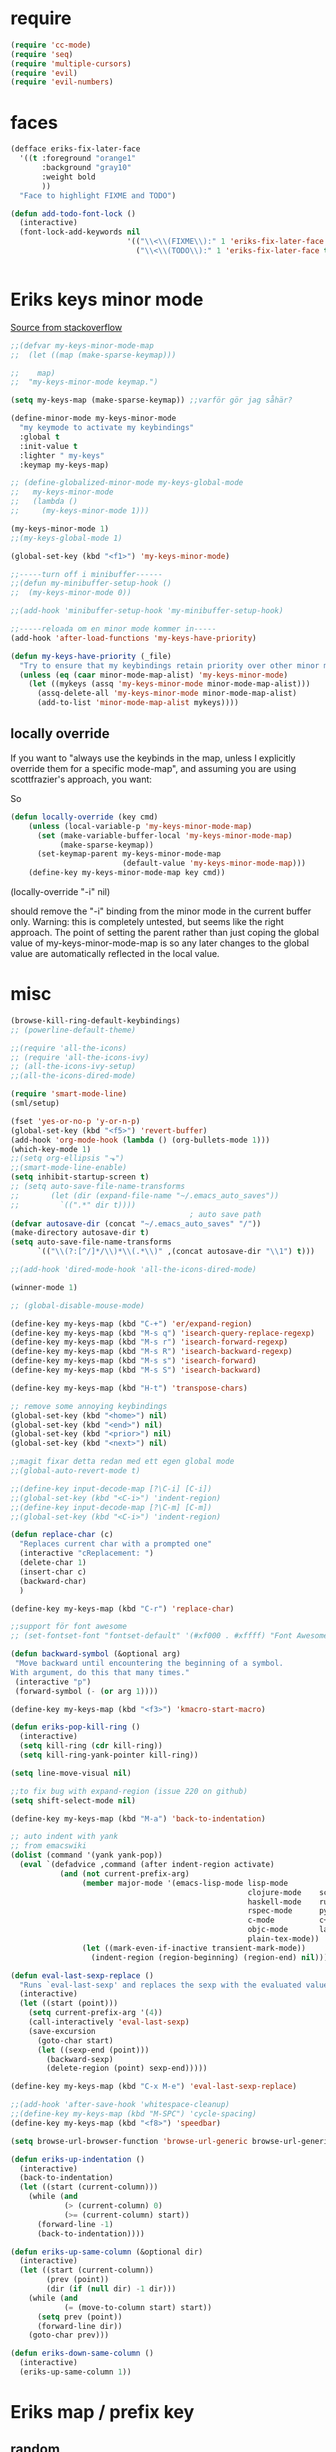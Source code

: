 #+STARTUP: overview
#+STARTUP: indent
* require
#+begin_src emacs-lisp :tangle yes
  (require 'cc-mode)
  (require 'seq)
  (require 'multiple-cursors)
  (require 'evil)
  (require 'evil-numbers)

#+end_src
* faces
#+begin_src emacs-lisp :tangle yes
  (defface eriks-fix-later-face
    '((t :foreground "orange1"
         :background "gray10"
         :weight bold
         ))
    "Face to highlight FIXME and TODO")

  (defun add-todo-font-lock ()
    (interactive)
    (font-lock-add-keywords nil
                            '(("\\<\\(FIXME\\):" 1 'eriks-fix-later-face t)
                              ("\\<\\(TODO\\):" 1 'eriks-fix-later-face t))))


#+end_src
* Eriks keys minor mode
[[https://stackoverflow.com/questions/683425/globally-override-key-binding-in-emacs/5340797][Source from stackoverflow]]
#+begin_src emacs-lisp :tangle yes
  ;;(defvar my-keys-minor-mode-map
  ;;  (let ((map (make-sparse-keymap)))

  ;;    map)
  ;;  "my-keys-minor-mode keymap.")

  (setq my-keys-map (make-sparse-keymap)) ;;varför gör jag såhär?

  (define-minor-mode my-keys-minor-mode
    "my keymode to activate my keybindings"
    :global t
    :init-value t
    :lighter " my-keys"
    :keymap my-keys-map)

  ;; (define-globalized-minor-mode my-keys-global-mode
  ;;   my-keys-minor-mode
  ;;   (lambda ()
  ;;     (my-keys-minor-mode 1)))

  (my-keys-minor-mode 1)
  ;;(my-keys-global-mode 1)

  (global-set-key (kbd "<f1>") 'my-keys-minor-mode)

  ;;-----turn off i minibuffer------
  ;;(defun my-minibuffer-setup-hook ()
  ;;  (my-keys-minor-mode 0))

  ;;(add-hook 'minibuffer-setup-hook 'my-minibuffer-setup-hook)

  ;;-----reloada om en minor mode kommer in-----
  (add-hook 'after-load-functions 'my-keys-have-priority)

  (defun my-keys-have-priority (_file)
    "Try to ensure that my keybindings retain priority over other minor modes. Called via the `after-load-functions' special hook."
    (unless (eq (caar minor-mode-map-alist) 'my-keys-minor-mode)
      (let ((mykeys (assq 'my-keys-minor-mode minor-mode-map-alist)))
        (assq-delete-all 'my-keys-minor-mode minor-mode-map-alist)
        (add-to-list 'minor-mode-map-alist mykeys))))
#+end_src
** locally override
If you want to "always use the keybinds in the map, unless I explicitly
override them for a specific mode-map", and assuming you are using
scottfrazier's approach, you want:

So
#+begin_src emacs-lisp :tangle yes
(defun locally-override (key cmd)
    (unless (local-variable-p 'my-keys-minor-mode-map)
      (set (make-variable-buffer-local 'my-keys-minor-mode-map)
           (make-sparse-keymap))
      (set-keymap-parent my-keys-minor-mode-map
                         (default-value 'my-keys-minor-mode-map)))
    (define-key my-keys-minor-mode-map key cmd))
#+end_src
(locally-override "\C-i" nil)

should remove the "\C-i" binding from the minor mode in the current buffer only.
Warning: this is completely untested, but seems like the right approach.
The point of setting the parent rather than just coping the global value of
my-keys-minor-mode-map is so any later changes to the global value are automatically
reflected in the local value.
* misc
#+begin_src emacs-lisp :tangle yes
  (browse-kill-ring-default-keybindings)
  ;; (powerline-default-theme)

  ;;(require 'all-the-icons)
  ;; (require 'all-the-icons-ivy)
  ;; (all-the-icons-ivy-setup)
  ;;(all-the-icons-dired-mode)

  (require 'smart-mode-line)
  (sml/setup)

  (fset 'yes-or-no-p 'y-or-n-p)
  (global-set-key (kbd "<f5>") 'revert-buffer)
  (add-hook 'org-mode-hook (lambda () (org-bullets-mode 1)))
  (which-key-mode 1)
  ;;(setq org-ellipsis "⬎")
  ;;(smart-mode-line-enable)
  (setq inhibit-startup-screen t)
  ;; (setq auto-save-file-name-transforms
  ;;       (let (dir (expand-file-name "~/.emacs_auto_saves"))
  ;;         `((".*" dir t))))
                                          ; auto save path
  (defvar autosave-dir (concat "~/.emacs_auto_saves" "/"))
  (make-directory autosave-dir t)
  (setq auto-save-file-name-transforms
        `(("\\(?:[^/]*/\\)*\\(.*\\)" ,(concat autosave-dir "\\1") t)))

  ;;(add-hook 'dired-mode-hook 'all-the-icons-dired-mode)

  (winner-mode 1)

  ;; (global-disable-mouse-mode)

  (define-key my-keys-map (kbd "C-+") 'er/expand-region)
  (define-key my-keys-map (kbd "M-s q") 'isearch-query-replace-regexp)
  (define-key my-keys-map (kbd "M-s r") 'isearch-forward-regexp)
  (define-key my-keys-map (kbd "M-s R") 'isearch-backward-regexp)
  (define-key my-keys-map (kbd "M-s s") 'isearch-forward)
  (define-key my-keys-map (kbd "M-s S") 'isearch-backward)

  (define-key my-keys-map (kbd "H-t") 'transpose-chars)

  ;; remove some annoying keybindings
  (global-set-key (kbd "<home>") nil)
  (global-set-key (kbd "<end>") nil)
  (global-set-key (kbd "<prior>") nil)
  (global-set-key (kbd "<next>") nil)

  ;;magit fixar detta redan med ett egen global mode
  ;;(global-auto-revert-mode t)

  ;;(define-key input-decode-map [?\C-i] [C-i])
  ;;(global-set-key (kbd "<C-i>") 'indent-region)
  ;;(define-key input-decode-map [?\C-m] [C-m])
  ;;(global-set-key (kbd "<C-i>") 'indent-region)

  (defun replace-char (c)
    "Replaces current char with a prompted one"
    (interactive "cReplacement: ")
    (delete-char 1)
    (insert-char c)
    (backward-char)
    )

  (define-key my-keys-map (kbd "C-r") 'replace-char)

  ;;support för font awesome
  ;; (set-fontset-font "fontset-default" '(#xf000 . #xffff) "Font Awesome")

  (defun backward-symbol (&optional arg)
   "Move backward until encountering the beginning of a symbol.
  With argument, do this that many times."
   (interactive "p")
   (forward-symbol (- (or arg 1))))

  (define-key my-keys-map (kbd "<f3>") 'kmacro-start-macro)

  (defun eriks-pop-kill-ring ()
    (interactive)
    (setq kill-ring (cdr kill-ring))
    (setq kill-ring-yank-pointer kill-ring))

  (setq line-move-visual nil)

  ;;to fix bug with expand-region (issue 220 on github)
  (setq shift-select-mode nil)

  (define-key my-keys-map (kbd "M-a") 'back-to-indentation)

  ;; auto indent with yank
  ;; from emacswiki
  (dolist (command '(yank yank-pop))
    (eval `(defadvice ,command (after indent-region activate)
             (and (not current-prefix-arg)
                  (member major-mode '(emacs-lisp-mode lisp-mode
                                                       clojure-mode    scheme-mode
                                                       haskell-mode    ruby-mode
                                                       rspec-mode      python-mode
                                                       c-mode          c++-mode
                                                       objc-mode       latex-mode
                                                       plain-tex-mode))
                  (let ((mark-even-if-inactive transient-mark-mode))
                    (indent-region (region-beginning) (region-end) nil))))))

  (defun eval-last-sexp-replace ()
    "Runs `eval-last-sexp' and replaces the sexp with the evaluated value"
    (interactive)
    (let ((start (point)))
      (setq current-prefix-arg '(4))
      (call-interactively 'eval-last-sexp)
      (save-excursion
        (goto-char start)
        (let ((sexp-end (point)))
          (backward-sexp)
          (delete-region (point) sexp-end)))))

  (define-key my-keys-map (kbd "C-x M-e") 'eval-last-sexp-replace)

  ;;(add-hook 'after-save-hook 'whitespace-cleanup)
  ;;(define-key my-keys-map (kbd "M-SPC") 'cycle-spacing)
  (define-key my-keys-map (kbd "<f8>") 'speedbar)

  (setq browse-url-browser-function 'browse-url-generic browse-url-generic-program "xdg-open")

  (defun eriks-up-indentation ()
    (interactive)
    (back-to-indentation)
    (let ((start (current-column)))
      (while (and
              (> (current-column) 0)
              (>= (current-column) start))
        (forward-line -1)
        (back-to-indentation))))

  (defun eriks-up-same-column (&optional dir)
    (interactive)
    (let ((start (current-column))
          (prev (point))
          (dir (if (null dir) -1 dir)))
      (while (and
              (= (move-to-column start) start))
        (setq prev (point))
        (forward-line dir))
      (goto-char prev)))

  (defun eriks-down-same-column ()
    (interactive)
    (eriks-up-same-column 1))
#+end_src
* Eriks map / prefix key
** random
#+begin_src emacs-lisp :tangle yes
  (define-prefix-command 'eriks-map)
  ;;(global-set-key (kbd "C-ö") 'eriks-map)
  (define-key my-keys-map (kbd "S-SPC") 'eriks-map)
  ;;(define-key my-keys-map (kbd "<C-m>") 'set-mark-command)

  (define-key eriks-map (kbd "e") 'eclim-project-mode)

  (define-key eriks-map (kbd "f r") 'fill-region)
  (define-key eriks-map (kbd "f p") 'fill-region-as-paragraph)
  (define-key eriks-map (kbd "f f") 'fill-paragraph)

  (define-key eriks-map (kbd "C-f") 'ff-find-other-file)

  (define-key eriks-map (kbd "r") 'linum-relative-toggle)
  (linum-relative-toggle)

  (define-key eriks-map (kbd "l") 'eriks-toggle-visual-line)

  (defun eriks-toggle-visual-line ()
    (interactive)
    (setq line-move-visual (not line-move-visual)))

  ;; (defun eriks-kill-line ()
  ;;   "Kills (cuts) the whole current line"
  ;;   (interactive)
  ;;   (setq col (current-column))
  ;;   (beginning-of-line)
  ;;   (delete-horizontal-space)
  ;;   (set-mark-command nil)
  ;;   (end-of-line)
  ;;   (if (not (eq (point) (mark)))
  ;;       (kill-region (point) (mark)))
  ;;   (deactivate-mark)
  ;;   ;;(kill-line 1)
  ;;   (delete-forward-char 1)
  ;;   (move-to-column col))

  ;; (define-key eriks-map (kbd "d") 'eriks-kill-line)

  (defun eriks-add-semicolon ()
    "Goes to the end of the current line and adds an semicolon."
    (interactive)
    (move-end-of-line nil)
    (insert ";"))

  (defun eriks-add-semicolon-and-newline ()
    "what the name says"
    (interactive)
    (eriks-add-semicolon)
    (newline-without-break-down))


  (define-key eriks-map (kbd ":") 'eriks-add-semicolon)
  (define-key eriks-map (kbd ";") 'eriks-add-semicolon-and-newline)

  (defun eriks-insert-paren (p)
    (interactive "p")
    (end-of-line)
    (insert p)
    (left-char)
    (newline)
    (newline)
    (indent-for-tab-command)
    (forward-line -1)
    (indent-for-tab-command)
    )

  ;; (define-key eriks-map (kbd "{") ;;TODO flytta till c-map
  ;;   (lambda ()
  ;;     (interactive)
  ;;     (eriks-insert-paren "{}")))

  (define-key eriks-map (kbd "y") 'ansi-term)

  ;;(define-key eriks-map (kbd "C-c") 'whitespace-cleanup)

  ;; (defun edit-myinit-org ()
  ;;   (interactive)
  ;;   (find-file (expand-file-name "~/.emacs.d/myinit.org")))

  ;;(define-key eriks-map (kbd "i") 'edit-myinit-org)

  (define-key eriks-map (kbd "g") 'magit-status)
  (define-key eriks-map (kbd "U") 'counsel-unicode-char)
  ;;(define-key eriks-map (kbd "M") 'counsel-mark-ring)

  (defun sign (a)
    "The sign of a typ
  a >= 0 ->  1
  a <  0 -> -1"
    (if (>= a 0)
        1
      -1))

  (defun abs (a)
    "abs av a"
    (if (< a 0)
        (- 0 a)
      a))

  (define-key eriks-map (kbd "n +") 'evil-numbers/inc-at-pt)
  (define-key eriks-map (kbd "n -") 'evil-numbers/dec-at-pt)

  (define-key eriks-map (kbd "a a") 'align)
  (define-key eriks-map (kbd "a r") 'align-regexp)
  (define-key eriks-map (kbd "a c") 'align-current)

  (defun eriks-buffer-text-to-raw ()
    (interactive)
    (let ((inhibit-read-only t))
      (set-text-properties (point-min) (point-max) nil)))

  (define-key eriks-map (kbd "C-r") 'eriks-buffer-text-to-raw)

  (define-key eriks-map (kbd "d") 'delete-duplicate-lines)

  ;; Set transparency of emacs
  (defun transparency (value)
    "Sets the transparency of the frame window. 0=transparent/100=opaque"
    (interactive "nTransparency Value 0 - 100 opaque:")
    (set-frame-parameter (selected-frame) 'alpha value))

  (define-key eriks-map (kbd "C-t") 'transparency)
#+end_src
** lxor & is-whitespace
#+begin_src emacs-lisp :tangle yes
  (defun lxor (a b)
    "logical xor"
    (and
     (not (and a b))
     (or a b)))

  (defun lxnor (a b)
    "logical xnor"
    (not (lxor a b)))

  (defun is-whitespace (char &optional NOTNEWLINE)
    "Checks whether char is a space, newline or tab.
  if NOTNEWLINE, then don't count newlines as whitespace."
    (or
     (= char 32) ;;space
     (and (not NOTNEWLINE) (= char 10)) ;;newline
     (= char 9)  ;; tab
     ;;(bolp)
     ;;(eolp)
     ))
#+end_src
** erik-funktioner
#+begin_src emacs-lisp :tangle yes
  ;; (defun eriks-kill-stuff (dir symbol arg)
  ;;   (if (equal arg '(4))
  ;;       (eriks-hungry-delete-whitespace dir)
  ;;     (let ((p (* dir (prefix-numeric-value arg))))
  ;;       (if symbol
  ;;           (sp-kill-symbol p)
  ;;         (sp-kill-word p)))))

  ;; (defun eriks-kill-backward (ARG)
  ;;   (interactive "P")
  ;;   (eriks-kill-stuff -1 nil ARG))

  ;; (defun eriks-kill-forward (ARG)
  ;;   (interactive "P")
  ;;   (eriks-kill-stuff 1 nil ARG))

  ;; (defun eriks-kill-forward-symbol (ARG)
  ;;   (interactive "P")
  ;;   (eriks-kill-stuff 1 t ARG))

  ;; (defun eriks-kill-backward-symbol (ARG)
  ;;   (interactive "P")
  ;;   (eriks-kill-stuff -1 t ARG))

  (defun eriks-hungry-delete-whitespace (ARG)
    (interactive "p")
    (if (< ARG 0)
        (while (is-whitespace (preceding-char))
          (delete-backward-char 1))
      (while (is-whitespace (following-char))
        (delete-char 1))))

  (defun eriks-hungry-delete-whitespace-backward (ARG)
    (interactive "p")
    (eriks-hungry-delete-whitespace (- 0 ARG)))

  ;; (define-key my-keys-map (kbd "C-<backspace>") 'eriks-delete-backward)
  ;; (define-key my-keys-map (kbd "C-<delete>") 'eriks-delete-forward)

  (defun eriks-duplicate-line ()
    (interactive)
    (let* ((b (progn
                (beginning-of-line)
                (point)))
           (e (progn
                (end-of-line)
                (point)))
           (line (buffer-substring b e)))
      (end-of-line)
      (newline)
      (insert line)))

  ;;TODO make ARG execute the command ARG times
  (defun eriks-find-char (ARG c)
    "Like vim's f-command.

  With no prefix argument or as 1, move cursor forward until the first occurence of c.
  With ARG as -1 (M--), move backward until the first occurence of c.
  If c can't be found, do nothing and print a nice message.

  Ignores case!

  returns t if successful, nil otherwise"
    (interactive "p\ncJump to char: ")
    (let ((dir (sign ARG))
          (start (point))
          (finished nil))
      (while (and
              (not (or
                    (and (> dir 0) (eobp))
                    (and (< dir 0) (bobp))))
              (not finished))
        (forward-char dir)
        (if (= (downcase c) (downcase (following-char)))
            (setq finished t)))
      (if (not finished)
          (progn
            (goto-char start)
            (message "Couldn't find '%c' :(" c)
            nil)
        t)))

  (defun eriks-find-char-backward (ARG c)
    "Exactly the same behaviour as `eriks-find-char' except this goes backwards by negating ARG"
    (interactive "p\ncJump to char backwards: ")
    (eriks-find-char (- 0 ARG) c))

  (defun eriks-find-char-alt ()
    (interactive)
    (if (call-interactively 'eriks-find-char)
        (forward-char)))

  (defun eriks-find-char-alt-backward ()
    (interactive)
    (if (call-interactively 'eriks-find-char-backward)
        (forward-char)))

  (defun eriks-skip-space (ARG &optional SAMELINE)
    "Move point forward or backward until it doesnt encounter whitespace anymore.
  if SAMELINE then don't move the cursor between lines."
    (interactive "p")
    (if (< ARG 0)
        (while (is-whitespace (preceding-char) SAMELINE)
          (left-char))
      (while (is-whitespace (following-char) SAMELINE)
        (right-char))))

  (defun eriks-skip-space-backwards (&optional SAMELINE)
    (interactive)
    (eriks-skip-space -1 SAMELINE))

  (defun eriks-kill-paragraph ()
    "Kills the current paragraph point is in."
    (interactive)
    (eriks-kill-thing-at-point 'paragraph))

  (defun eriks-backward-kill-line ()
    (interactive)
    (kill-line 0))

  (defun eriks-mark-line ()
    (interactive)
    (beginning-of-line)
    (push-mark (point) nil t)
    (end-of-line))

  (defun eriks-insert-char (ARG c)
    (interactive "p\ncInsert: ")
    (dotimes (i ARG)
      (insert c)))
#+end_src
** o and O from VIM
#+begin_src emacs-lisp :tangle yes
  (setq newline-without-break-tab nil)

  (defun newline-without-break-down ()
    "Add new line below and go to it. tab if an argument is given"
    (interactive)
    (end-of-line)
    (newline)
    (if newline-without-break-tab (indent-according-to-mode)))

  (defun newline-without-break-up ()
    "Add new line above and go to it. tab if an argument is given"
    (interactive)
    (beginning-of-line)
    (newline)
    (forward-line -1)
    (if newline-without-break-tab (indent-according-to-mode)))

  ;;(define-key cua-global-keymap [C-return] nil) ;;ta bort C-return from cua
  (define-key my-keys-map (kbd "<C-return>") 'newline-without-break-down)
  (define-key my-keys-map (kbd "<C-S-return>") 'newline-without-break-up)

#+end_src
** move lines from internet

#+begin_src emacs-lisp :tangle yes
  ;; (defun move-line (n)
  ;;   "Move the current line up or down by N lines. Buggar for second last line i buffern"
  ;;   (interactive "p")
  ;;   (setq col (current-column))
  ;;   (beginning-of-line)
  ;;   (setq start (point))
  ;;   (end-of-line)
  ;;   (if (eobp)
  ;;       (newline)
  ;;     (forward-char))
  ;;   (setq end (point))
  ;;   (let ((line-text (delete-and-extract-region start end)))
  ;;     (forward-line n)
  ;;     (if (eobp) (newline))
  ;;     (insert line-text)
  ;;     ;; restore point to original column in moved line
  ;;     (forward-line -1)
  ;;     (move-to-column col)))

  ;; (defun move-line-up (n)
  ;;   "Move the current line up by N lines."
  ;;   (interactive "p")
  ;;   (move-line (if (null n) -1 (- n))))

  ;; (defun move-line-down (n)
  ;;   "Move the current line down by N lines."
  ;;   (interactive "p")
  ;;   (move-line (if (null n) 1 n)))

  (defun move-line-up ()
    (interactive)
    (let ((col (current-column)))
      (transpose-lines 1)
      (previous-line 2)
      (move-to-column col)))

  (defun move-line-down ()
    (interactive)
    (let ((col (current-column)))
      (next-line 1)
      (transpose-lines 1)
      (previous-line 1)
      (move-to-column col)))

  ;; (define-key my-keys-map (kbd "M-<up>") 'move-line-up)
  ;; (define-key my-keys-map (kbd "M-<down>") 'move-line-down)

#+end_src
** vims w
#+begin_src emacs-lisp :tangle yes
  (defun char-is (classs dir)
    "t if current char is in any character class in the list classs.
  If dir < 0, do the same check on previous character instead"
    (let ((found nil))
      (dolist (cla classs)
        (setq found (or
                     found
                     (= (char-syntax
                         (if (>= dir 0)
                             (following-char)
                           (preceding-char)))
                        cla))))
      found))

  (defun eriks-next-class (classs dir)
    "Moves point in 'dir' until it encounters something in the character class the list 'classs'"
    (let ((running t)
          (old_onclass (char-is classs dir))
          (onclass nil))
      (while running
        (setq onclass (char-is classs dir))
        (if (and
             (null old_onclass)
             onclass)
            (setq running nil)
          (progn
            (forward-char dir)
            (setq old_onclass onclass))))))

  (defun eriks-next-word (dir)
    "Moves point to the beginning of next word
  or end of previous word if dir < 0"
    (interactive "p")
    (dotimes (i (abs dir))
      (eriks-next-class '(?w) (sign dir))))

  (defun eriks-prev-word (dir)
    "`eriks-next-word' but dir always negated."
    (interactive "p")
    (eriks-next-word (- 0 dir)))

  (defun eriks-next-symbol (dir)
    "Moves point to the beginning of next symbol
  or end of previous symbol if dir < 0"
    (interactive "p")
    (dotimes (i (abs dir))
      (eriks-next-class '(?_ ?w) (sign dir))))
#+end_src
** slurp
#+begin_src emacs-lisp :tangle yes
  (defun eriks-slurp (b e)
    "Flyttar parantesen i aktiva region till slutet av region och indentar all"
    (interactive "r")
    (let* ((paren (delete-and-extract-region b (+ b 1))))
      (goto-char (- e 1))
      (insert "\n")
      (insert paren)
      (indent-region b (+ e 1))))

  (define-key eriks-map (kbd "s") 'eriks-slurp)

  (defvar last-post-command-position 0
    "Holds the cursor position from the last run of post-command-hooks.")

  (make-variable-buffer-local 'last-post-command-position)

  (defvar eriks-sticky-char nil)

  (defun eriks-sticky-toggle ()
    "Makes char under cursor to be 'sticky'.
  The characters follows the cursor as long as this function is active.

  ---Works most of the time---"
    (interactive)
    (setq eriks-sticky-char (not eriks-sticky-char))
    (setq last-post-command-position (point)))

  (define-key eriks-map (kbd "C-s") 'eriks-sticky-toggle)

  (defun do-stuff-if-moved-post-command ()
    (if eriks-sticky-char
        (progn
          (message "Sticky on...")
          (unless (equal (point) last-post-command-position)
            (let* ((new (point))
                   (delta (- new last-post-command-position)))
              (goto-char last-post-command-position)
              (let ((c (following-char)))
                (delete-char 1)
                (forward-char delta)
                (save-excursion
                  (insert c)))))
          (setq last-post-command-position (point)))
        ;; (progn
        ;;   (let ((new (point)))
        ;;     (unless (equal new last-post-command-position)
        ;;       (let ((m (delete-and-extract-region last-post-command-position (+ 1 last-post-command-position))))
        ;;         (goto-char new)
        ;;         (save-excursion
        ;;           (insert m)))))
        ;;   (setq last-post-command-position (point)))
      ))

  (add-hook 'post-command-hook 'do-stuff-if-moved-post-command)


#+end_src
** c extract header
#+begin_src emacs-lisp :tangle yes
  (setq extract-c-regexp "^\\([[:graph:]]+[[:blank:]]+[^[:space:]]+(.*)\\)\\s-*{?\\s-*$")

  (defun extract-c-copy-next-declaration (&optional append)
    "Copies the next function declaration in a c-file as a standalone declaration.
  If append, then append the copied value to the last one
  Returns t if successfully found one, nil otherwise"
    (interactive)
    (if (re-search-forward extract-c-regexp nil t)
        (let* ((decl (buffer-substring (match-beginning 1) (match-end 1)))
               (semi (concat decl ";\n")))
          (if append
              (kill-append semi nil)
            (kill-new semi))
          t)
      nil))

  (defun extract-c-copy-all-declarations ()
    "Copies all function declarations in a buffer to the kill-ring."
    (interactive)
    (save-excursion
      (beginning-of-buffer)
      (let ((first t))
        (while (extract-c-copy-next-declaration (not first))
          (setq first nil)))))

  (define-key eriks-map (kbd "c a") 'extract-c-copy-all-declarations)
  (define-key eriks-map (kbd "c n") 'extract-c-copy-next-declaration)
#+end_src
** exchange two regions
#+begin_src emacs-lisp :tangle yes
  (setq eriks-regions-saved nil)

  (defun eriks-region-switch-abort ()
    "Abort current transpose"
    (interactive)
    (setq eriks-regions-saved nil)
    (message "aborted..."))

  (defun eriks-region-switch (a b)
    "Switches two regions.
  Activate an region and then:
     1st call: save the region for switching (abort with `eriks-region-switch-abort')
     2nd call: switch!"
    (interactive "r")
    (if (not mark-active)
        (message "Mark not active...")
      (progn
        (deactivate-mark)
        (if (null eriks-regions-saved)
            (setq eriks-regions-saved (simplify-region (cons a b)))
          (let* ((sim (simplify-region (cons a b)))
                 (old eriks-regions-saved)
                 (sorted (sort-regions sim old))
                 (left (car sorted))
                 (right (cdr sorted))
                 (leftl (region-size left))
                 (rightl (region-size right)))
            (if (region-overlap left right)
                (message "De overlappar")
              (progn
                (let* ((a (delete-and-extract-region (car left) (cdr left)))
                       (nright (translate-region right (- 0 leftl)))
                       (b (delete-and-extract-region (car nright) (cdr nright))))
                  (goto-char (car nright))
                  (insert a)
                  (goto-char (car left))
                  (insert b))))
            (setq eriks-regions-saved nil))))))

  (defun region-size (r)
    (- (cdr r) (car r)))

  (defun simplify-region (r)
    (let ((a (car r))
          (b (cdr r))))
    (cons (min a b) (max a b)))

  (defun sort-regions (r a)
    (if (< (car r) (car a))
        (cons r a)
      (cons a r)))

  (defun region-overlap (r a)
    (not (or
          (<= (cdr r) (car a))
          (>= (car r) (cdr a)))))

  (defun translate-region (r x)
    (cons (+ (car r) x) (+ (cdr r) x)))

  (defun sort-region (r)
    "in ascending order. min first."
    (cons
     (min (car r) (cdr r))
     (max (car r) (cdr r))))

  (defun swap-cons (c)
    (cons (cdr c) (car c)))

#+end_src

** copy char
#+begin_src emacs-lisp :tangle yes
  (defun eriks-kill-dwim (f BEG END &optional region)
    "If a region is active, then do f as normal.
  But if it is inactive, then f the current char at point."
    (if (region-active-p)
        (funcall f BEG END)
      (progn
        (push-mark (+ (point) 1) t t)
        (funcall f (point) (mark)))))

  (advice-add 'kill-ring-save :around 'eriks-kill-dwim)
  (advice-add 'kill-region :around 'eriks-kill-dwim)
  (advice-add 'sp-kill-region :around 'eriks-kill-dwim)

  ;; (defun eriks-kill-dwim ()
  ;;   (interactive)
  ;;   (if (region-active-p)
  ;;       (kill-region (region-beginning) (region-end))
  ;;     (kill-new (string (following-char)))))
#+end_src
** tabs
#+begin_src emacs-lisp :tangle yes
  (defun configure-tabs (width tabs)
    (interactive "nTab width: \nnAllow tabs? (0/1/-1): ")
    (setq tab-width      width
          c-basic-offset width)
    (cond
     ((> tabs 0)
      (setq indent-tabs-mode t))
     ((< tabs 0)
      (setq indent-tabs-mode nil))))

  (define-key eriks-map (kbd "T t") 'configure-tabs)
  (define-key eriks-map (kbd "T U") 'untabify)
  (define-key eriks-map (kbd "T u") 'tabify)
  (define-key eriks-map (kbd "T w") 'whitespace-cleanup)
  (define-key eriks-map (kbd "T e") 'delete-trailing-whitespace)
#+end_src
* packages
** windmove and framemove
#+begin_src emacs-lisp :tangle yes
  (require 'framemove)

  (define-key my-keys-map (kbd "S-<right>") 'windmove-right)
  (define-key my-keys-map (kbd "S-<left>") 'windmove-left)
  (define-key my-keys-map (kbd "S-<up>") 'windmove-up)
  (define-key my-keys-map (kbd "S-<down>") 'windmove-down)

  (define-key my-keys-map (kbd "H-l") 'windmove-right)
  (define-key my-keys-map (kbd "H-h") 'windmove-left)
  (define-key my-keys-map (kbd "H-k") 'windmove-up)
  (define-key my-keys-map (kbd "H-j") 'windmove-down)

  (setq framemove-hook-into-windmove t)

#+end_src
** yasnippet
#+begin_src emacs-lisp :tangle yes
  ;;(require 'yasnippet)
  (yas-global-mode 1)
  ;;(require 'dropdown-list)
  ;;(setq yas-prompt-functions
  ;;      '(yas-dropdown-prompt
  ;;        yas-ido-prompt
  ;;        yas-x-prompt
  ;;        yas-completing-prompt
  ;;        yas-no-prompt))

  ;;removes expanding with tab. Uses 'Auto-complete' instead
  ;;(define-key yas-minor-mode-map (kbd "<tab>") nil)
  ;;(define-key yas-minor-mode-map (kbd "TAB") nil)

#+end_src
** company
#+begin_src emacs-lisp :tangle yes
  (global-company-mode t)

  (defun eriks-company-command (ARG)
    (interactive "p")
    (cond
     ((= ARG 2)
      (call-interactively 'company-yasnippet))
     (t
      (call-interactively 'company-complete))))

  (define-key my-keys-map (kbd "C-SPC") 'eriks-company-command)

  (define-key company-active-map (kbd "<escape>") 'company-abort)

#+end_src
** undo-tree
#+begin_src emacs-lisp :tangle yes
  (global-undo-tree-mode 1)
  (global-set-key (kbd "C-z") 'undo)
  ;;(define-key my-keys-map (kbd "C-z") 'undo)
  (global-set-key (kbd "C-S-z") 'undo-tree-redo)
  ;;(define-key my-keys-map (kbd "C-S-z") 'undo-tree-redo)
  (define-key eriks-map (kbd "u") 'undo-tree-visualize)
#+end_src
** ivy and avy
#+begin_src emacs-lisp :tangle yes
  ;;ivy
  (ivy-mode 1)
  (counsel-mode 1)
  (global-set-key (kbd "C-s") 'swiper)
  ;; (global-set-key (kbd "M-x") 'counsel-M-x)
  ;;(global-set-key (kbd "C-x C-f") 'counsel-find-file)
  ;; (define-key my-keys-map [remap find-file] 'counsel-find-file)
  ;;(define-key ivy-minibuffer-map (kbd "<tab>") 'ivy-partial)

  ;;avy
  ;;(define-prefix-command 'eriks-avy-map)
  ;;(define-key my-keys-map (kbd "M-s") 'eriks-avy-map)
  ;;(global-set-key (kbd "M-s") 'avy-goto-char)
  (define-key eriks-map (kbd "SPC") 'avy-goto-char-in-line)
  (define-key eriks-map (kbd "S-SPC") 'avy-goto-char-timer)

  ;;dired
  ;;(add-hook 'dired-mode-hook
  ;;          (lambda ()
  ;;            (define-key dired-mode-map (kbd "M-s s") 'avy-goto-char)))
  (setq ivy-use-selectable-prompt t)

  (setq avy-keys (nconc
                  (number-sequence ?a ?z)
                  ;; '(?å ?ä ?ö)
                  ))
#+end_src
** golden ratio scroll
#+begin_src emacs-lisp :tangle yes
  (global-set-key [remap scroll-down-command] 'golden-ratio-scroll-screen-down)
  (global-set-key [remap scroll-up-command] 'golden-ratio-scroll-screen-up)
#+end_src
** projectile
#+begin_src emacs-lisp :tangle yes
  (projectile-global-mode t)
  (counsel-projectile-mode)
#+end_src
** dumb jump
#+begin_src emacs-lisp :tangle yes
  ;;(dumb-jump-mode)

  ;;(fset 'eriks-dumb-jump-keymap (make-sparse-keymap))
  (define-prefix-command 'eriks-dumb-jump-keymap)
  (define-key eriks-map (kbd "j") 'eriks-dumb-jump-keymap)

  (define-key 'eriks-dumb-jump-keymap (kbd "j") 'dumb-jump-go)
  (define-key 'eriks-dumb-jump-keymap (kbd "b") 'dumb-jump-back)

  (setq dumb-jump-selector 'ivy)

#+end_src
** multiple cursors
#+begin_src emacs-lisp :tangle yes
  ;; (asd-key '-map (kbd "m l") 'mc/edit-lines)
  ;; (asd-key '-map (kbd "m m") 'mc/mark-next-like-this)
  ;; (asd-key '-map (kbd "m n") 'mc/mark-previous-like-this)
  ;; (asd-key '-map (kbd "m b") 'mc/mark-all-like-this)
  (define-key mc/keymap (kbd "<return>") nil)

  (defhydra hydra-multiple-cursors (:color pink)
    "
       ^Up^            ^Down^        ^Other^
  ----------------------------------------------------------
  [_p_]   Next    [_n_]   Next    [_l_] Edit lines      [_R_] Region-anchor
  [_P_]   Skip    [_N_]   Skip    [_a_] Mark all        [_m_] put cursor at mark
  [_M-p_] Unmark  [_M-n_] Unmark  [_r_] Mark by regexp  [_1_] Insert numbers
  ^ ^             ^ ^             [_q_] Quit            [_2_] Insert letters
  ^^C-v: next cursor, M-v: prev cursor, C-': only lines with cursors
  "
    ("l" mc/edit-lines nil :exit t)
    ("a" mc/mark-all-like-this nil :exit t)
    ("n" mc/mark-next-like-this nil)
    ("N" mc/skip-to-next-like-this nil)
    ("M-n" mc/unmark-next-like-this nil)
    ("p" mc/mark-previous-like-this nil)
    ("P" mc/skip-to-previous-like-this nil)
    ("M-p" mc/unmark-previous-like-this nil)
    ("r" mc/mark-all-in-region-regexp nil :exit t)
    ("R" set-rectangular-region-anchor nil :color blue)
    ("m" mc/mark-pop nil)
    ("1" mc/insert-numbers nil)
    ("2" mc/insert-letters nil)
    ("q" nil nil))
  (define-key 'eriks-map (kbd "m") 'hydra-multiple-cursors/body)
  (define-key my-keys-map (kbd "C-c m") 'hydra-multiple-cursors/body)
#+end_src
** smartparens
*** standard config
#+begin_src emacs-lisp :tangle yes
  (require 'smartparens-config)

  ;; (add-hook 'smartparens-strict-mode-hook (lambda ()
  ;;                                           (define-key smartparens-strict-mode-map [remap modalka-kill] 'modalka-sp-kill)
  ;;                                           (define-key smartparens-strict-mode-map [remap modalka-delete] 'modalka-sp-delete)))

  (defun start-smartparens ()
    (smartparens-mode t)
    (show-smartparens-mode t)

    (define-key smartparens-mode-map (kbd "C-M-SPC") 'sp-mark-sexp)

    (define-key smartparens-mode-map (kbd "C-M-n") 'sp-next-sexp)
    (define-key smartparens-mode-map (kbd "C-M-p") 'sp-previous-sexp)

    (define-key smartparens-mode-map (kbd "C-M-u") 'sp-backward-up-sexp)
    (define-key smartparens-mode-map (kbd "C-M-d") 'sp-down-sexp)

    (define-key smartparens-mode-map (kbd "C-M-f") 'sp-forward-sexp)
    (define-key smartparens-mode-map (kbd "C-M-b") 'sp-backward-sexp)

    (define-key smartparens-mode-map (kbd "C-M-k") 'sp-kill-sexp)

    ;;(define-key smartparens-mode-map (kbd "M-f") 'sp-forward-symbol)
    ;;(define-key smartparens-mode-map (kbd "M-b") 'sp-backward-symbol)

    )

  (defun start-hydra-smartparens-if-activated ()
    (interactive)
    (if (bound-and-true-p smartparens-mode)
        (hydra-smartparens/body)
      (message "smartparens not activated!")))

  (define-key eriks-map (kbd "p") 'hydra-smartparens/body) ;;'start-hydra-smartparens-if-activated

  (defhydra hydra-smartparens (:color blue)
    "
   ^forward^      ^backward^     ^Sexp^          ^Hybrid^
  ^^^^^^^^-----------------------------------------------------
   [_m_] : barf   [_i_] : slurp  [_K_] : kill    [_k_] : kill
   [_n_] : slurp  [_o_] : barf   [_s_] : splice  [_w_] : slurp
    ^ ^            ^ ^           [_S_] : split   [_e_] : barf
    ^ ^            ^ ^           [_J_] : join     ^ ^
  "
    ("K" sp-kill-sexp nil)
    ("s" sp-splice-sexp nil)
    ("S" sp-split-sexp nil)
    ("J" sp-join-sexp nil)
    ("m" sp-forward-barf-sexp nil)
    ("n" sp-forward-slurp-sexp nil)
    ("i" sp-backward-slurp-sexp nil)
    ("o" sp-backward-barf-sexp nil)
    ("k" sp-kill-hybrid-sexp nil)
    ("w" sp-slurp-hybrid-sexp nil)
    ("e" sp-dedent-adjust-sexp nil)
    )
  ;;("q" nil "Quit" :color blue)

#+end_src
*** parenthesis
#+begin_src emacs-lisp :tangle yes
  (defun my-create-newline-and-enter-sexp (&rest _ignored)
    "Open a new brace or bracket expression, with relevant newlines and indent. "
    (newline)
    (indent-according-to-mode)
    (forward-line -1)
    (indent-according-to-mode))

  (sp-local-pair '(c-mode java-mode) "{" nil :post-handlers '((my-create-newline-and-enter-sexp "RET")))
  ;;(sp-local-pair 'java-mode "{" nil :post-handlers '((my-create-newline-and-enter-sexp "RET")))

#+end_src
** dashboard
#+begin_src emacs-lisp :tangle yes
  (require 'dashboard)
  (dashboard-setup-startup-hook)

  (setq dashboard-items '((recents  . 5)
                          (bookmarks . 5)
                          (projects . 5)))
#+end_src
** outshine
#+begin_src emacs-lisp :tangle yes
  ;; (defvar outline-minor-mode-prefix "\M-#")
  (require 'outshine)
  (add-hook 'outline-minor-mode-hook (lambda ()
                                       (outshine-hook-function)
                                       (define-key outline-minor-mode-map [remap self-insert-command] nil) ;;remove annyoing remap to outshine-self-insert-command
                                       ))

  ;; removed top-level sexpressions as outlines in lisp modes
  (dolist (l-mode '(emacs-lisp-mode-hook lisp-mode-hook))
    (add-hook l-mode (lambda ()
                       (setq outline-regexp ";;;\\(;* [^ 	
  ]\\|###autoload\\)"))))

  ;; enable in some programming modes
  (dolist (p-mode '(emacs-lisp-mode-hook
                    lisp-mode-hook
                    c-mode-hook
                    java-mode-hook))
    (add-hook p-mode 'outline-minor-mode))

  ;; Narrowing now works within the headline rather than requiring to be on it
  (advice-add 'outshine-narrow-to-subtree :before
              (lambda (&rest args) (unless (outline-on-heading-p t)
                                     (outline-previous-visible-heading 1))))

  (evil-define-key '(normal visual motion) outline-minor-mode-map
    (kbd "SPC ou") 'outline-up-heading
    (kbd "SPC oj") 'outline-forward-same-level
    (kbd "SPC ok") 'outline-backward-same-level
    (kbd "SPC ol") 'outline-next-visible-heading
    (kbd "SPC oh") 'outline-previous-visible-heading
    (kbd "SPC on") 'outshine-narrow-to-subtree
    (kbd "SPC ow") 'widen
    (kbd "SPC oJ") 'outline-move-subtree-down
    (kbd "SPC oK") 'outline-move-subtree-up
    (kbd "SPC oH") 'outline-promote
    (kbd "SPC oL") 'outline-demote
    (kbd "SPC oi") 'outshine-insert-heading
    (kbd "SPC oc") 'outshine-cycle-buffer
    (kbd "SPC of") 'outline-hide-entry
    (kbd "SPC os") 'outline-show-entry
    )
#+end_src
** ibuffer
#+begin_src emacs-lisp :tangle yes
  (setq ibuffer-saved-filter-groups
        (quote (("default"
                 ("dired" (mode . dired-mode))
                 ;;("perl" (mode . cperl-mode))
                 ;;("erc" (mode . erc-mode))
                 ;; ("planner" (or
                 ;;             (name . "^\\*Calendar\\*$")
                 ;;             (name . "^diary$")
                 ;;             (mode . muse-mode)))
                 ("emacs" (or
                           (name . "^\\*scratch\\*$")
                           (name . "^\\*Messages\\*$")
                           (name . "^\\*dashboard\\*$")
                           (mode . help-mode)
                           (name . "^\\*Customize.*")))
                 ("magit" (name . "^\\*magit:.*"))
                 ;; ("gnus" (or
                 ;;          (mode . message-mode)
                 ;;          (mode . bbdb-mode)
                 ;;          (mode . mail-mode)
                 ;;          (mode . gnus-group-mode)
                 ;;          (mode . gnus-summary-mode)
                 ;;          (mode . gnus-article-mode)
                 ;;          (name . "^\\.bbdb$")
                 ;;          (name . "^\\.newsrc-dribble")))
                 ))))

  (add-hook 'ibuffer-mode-hook
            (lambda ()
              (ibuffer-switch-to-saved-filter-groups "default")))

  (define-key my-keys-map (kbd "C-x C-b") 'ibuffer)
#+end_src
** ggtags
#+begin_src emacs-lisp :tangle yes
  (add-hook 'ggtags-mode-hook
            (lambda ()
              (setq ggtags-mode-line-project-name nil)))
#+end_src
** auctex
#+begin_src emacs-lisp :tangle yes

  (eval-after-load
      "latex"
    (progn
      (add-hook 'LaTeX-mode-hook
                (lambda ()
                  (modify-syntax-entry ?$ "\"" LaTeX-mode-syntax-table) ;;make $ act like string so smartparens can navigate with it.
                  (define-key LaTeX-mode-map [remap beginning-of-defun] 'LaTeX-find-matching-begin)
                  (define-key LaTeX-mode-map [remap end-of-defun] 'LaTeX-find-matching-end)
                  ;; (define-key LaTeX-mode-map (kbd "$") nil)
                  (run-hooks 'prog-mode-hook)
                  ;; (embrace-surround-latex-hook)
                  ))))


#+end_src
** evil
#+begin_src emacs-lisp :tangle yes
  (setq evil-emacs-state-modes
        (append
         evil-emacs-state-modes
         evil-motion-state-modes
         '(moccur-grep-mode)))
  (setq evil-motion-state-modes nil)

  (setq evil-emacs-state-cursor 'bar)

  (evil-indent-plus-default-bindings) ;;ii iI ai aI iJ aJ

  (define-key evil-emacs-state-map [escape] 'evil-normal-state)
  (evil-set-initial-state 'dired-mode 'emacs)

  ;;;;;;;;;;;;;;;;;;;;;;;;;;;;;;;;;; evil remap ;;;;;;;;;;;;;;;;;;;;;;;;;;;;;;;;;
  (defun evil-remap (trigger action &optional map)
    "remaps a key sequence to execute another key sequence in evil-mode.

  'trigger' is the key sequence to \"remap\" to the key sequence 'action'.
  The map to bind 'trigger' in is by default `evil-normal-state-map' (evil normal mode).

  (evil-remap \"C-@\" \"@@\") will in normal mode, make C-@ virtually press @@ and run the latest keyboard macro (default behaviour). "
    (let ((mmap (if (null map) evil-normal-state-map map)))
      (define-key mmap (kbd trigger)
        `(lambda ()
           (interactive)
           (execute-kbd-macro ,action)))))

  ;;;;;;;;;;;;;;;;;;;;;;;;;;;;;;;;; normal mode ;;;;;;;;;;;;;;;;;;;;;;;;;;;;;;;;;
  ;;(define-key evil-normal-state-map (kbd "RET") 'newline-without-break-down)
  ;;(define-key evil-normal-state-map (kbd "<S-return>") 'newline-without-break-up)

  (define-key evil-normal-state-map (kbd "M-k") 'drag-stuff-up)
  (define-key evil-normal-state-map (kbd "M-j") 'drag-stuff-down)
  (define-key evil-normal-state-map (kbd "M-h") 'drag-stuff-left)
  (define-key evil-normal-state-map (kbd "M-l") 'drag-stuff-right)
  (define-key evil-visual-state-map (kbd "M-k") 'drag-stuff-up)
  (define-key evil-visual-state-map (kbd "M-j") 'drag-stuff-down)
  (define-key evil-visual-state-map (kbd "M-h") 'drag-stuff-left)
  (define-key evil-visual-state-map (kbd "M-l") 'drag-stuff-right)
  ;; (define-key evil-normal-state-map (kbd "C-k") 'move-text-up)
  ;; (define-key evil-normal-state-map (kbd "C-j") 'move-text-down)
  ;; (define-key evil-visual-state-map (kbd "C-j") (concat ":m '>+1" (kbd "RET") "gv=gv"))
  ;; (define-key evil-visual-state-map (kbd "C-k") (concat ":m '<-2" (kbd "RET") "gv=gv"))

  (evil-remap "C-@" "@@")

  ;;opposite to J (join-lines)
  (define-key evil-normal-state-map (kbd "S")
    (lambda (&optional arg) "Keyboard macro." (interactive "p") (kmacro-exec-ring-item (quote ([100 105 32 134217848 111 112 101 110 45 108 105 110 101 return] 0 "%d")) arg)))

  (define-key evil-normal-state-map (kbd "g o")
    (lambda (&optional arg) "Keyboard macro." (interactive "p") (kmacro-exec-ring-item (quote ("Sl==[ " 0 "%d")) arg)))


  (define-key evil-normal-state-map (kbd "ga") 'evil-lion-left)
  (define-key evil-normal-state-map (kbd "gA") 'evil-lion-right)

  (define-key evil-normal-state-map (kbd "U")   'undo-tree-redo)
  (define-key evil-normal-state-map (kbd "C-d") 'golden-ratio-scroll-screen-up)
  (define-key evil-normal-state-map (kbd "C-u") 'golden-ratio-scroll-screen-down)

  (define-key evil-normal-state-map (kbd "C-w") 'hydra-windows/body)

  (define-key evil-normal-state-map (kbd "M--") 'evil-numbers/dec-at-pt)
  (define-key evil-normal-state-map (kbd "M-+") 'evil-numbers/inc-at-pt)

  (define-key evil-normal-state-map (kbd "gtc") 'transpose-chars)
  (define-key evil-normal-state-map (kbd "gtl") 'transpose-lines)
  (define-key evil-normal-state-map (kbd "gtw") 'transpose-words)
  (define-key evil-normal-state-map (kbd "gts") 'subword-transpose)
  (define-key evil-normal-state-map (kbd "gt C-l") 'subword-transpose)
  (define-key evil-normal-state-map (kbd "gtr") 'eriks-region-switch)
  (define-key evil-normal-state-map (kbd "gtR") 'eriks-region-switch-abort)

  (define-key evil-normal-state-map (kbd "M-u") 'universal-argument)
  (define-key evil-insert-state-map (kbd "M-u") 'universal-argument)
  (define-key evil-visual-state-map (kbd "M-u") 'universal-argument)

  ;;;;;;;;;;;;;;;;;;;;;;;;;;;;;;;; nerd commenter ;;;;;;;;;;;;;;;;;;;;;;;;;;;;;;;
  (require 'evil-nerd-commenter)

  (define-key evil-normal-state-map (kbd "gc") 'evilnc-comment-operator)
  (define-key evil-normal-state-map (kbd "gC") 'evilnc-copy-and-comment-operator)

  (define-key evil-inner-text-objects-map (kbd "c") 'evilnc-inner-comment)
  (define-key evil-outer-text-objects-map (kbd "c") 'evilnc-outer-commenter)

  ;;;;;;;;;;;;;;;;;;;;;;;;;;;;;;;; extra operator ;;;;;;;;;;;;;;;;;;;;;;;;;;;;;;;
  (require 'evil-extra-operator)

  (define-key evil-normal-state-map (kbd "gr") 'evil-operator-eval)

  (defun search-online (website search)
    (interactive "sWebsite: \nsQuery: ")
    (browse-url
     (concat website (url-hexify-string search))))

  (defun search-online-google (search)
    (interactive "sSearch: ")
    (search-online "http://google.com/search?q=" search))

  (define-key evil-normal-state-map (kbd "SPC s G") 'search-online-google)

  (defun search-online-javadoc (search)
    (interactive "sSearch: ")
    (search-online "http://javadocs.org/" search))

  (define-key evil-normal-state-map (kbd "SPC s J") 'search-online-javadoc)

  (evil-define-operator eriks-evil-javadoc-search-operator (beg end type)
    "Evil operator for javadoc search."
    :move-point nil
    (interactive "<R>")
    (browse-url
     (concat "http://javadocs.org/"
             (url-hexify-string
              (.eeo/make-url-args beg end type)))))

  (define-key evil-normal-state-map (kbd "SPC s g") 'evil-operator-google-search)
  (define-key evil-normal-state-map (kbd "SPC s j") 'eriks-evil-javadoc-search-operator)
  (define-key evil-visual-state-map (kbd "SPC s g") 'evil-operator-google-search)
  (define-key evil-visual-state-map (kbd "SPC s j") 'eriks-evil-javadoc-search-operator)

  (evil-define-operator eriks-evil-swiper-operator (beg end type)
    (interactive "<R>")
    (when (evil-visual-state-p)
      (evil-exit-visual-state))
    (swiper (buffer-substring beg end)))

  (evil-define-operator eriks-evil-capitalize-operator (beg end type)
    (interactive "<R>")
    (when (evil-visual-state-p)
      (evil-exit-visual-state))
    (capitalize-region beg end))

  (define-key evil-normal-state-map (kbd "g C-u") 'eriks-evil-capitalize-operator)
  (define-key evil-visual-state-map (kbd "g C-u") 'eriks-evil-capitalize-operator)
  (define-key evil-visual-state-map (kbd "M-c") 'eriks-evil-capitalize-operator)
  (define-key evil-normal-state-map (kbd "M-c") 'eriks-evil-capitalize-operator)

  ;; (define-key evil-normal-state-map (kbd "g o") 'eriks-evil-capitalize-operator)
  ;; (define-key evil-visual-state-map (kbd "g o") 'eriks-evil-capitalize-operator)

  (define-key evil-normal-state-map (kbd "SPC s s") 'eriks-evil-swiper-operator)
  (define-key evil-visual-state-map (kbd "SPC s s") 'eriks-evil-swiper-operator)

  (define-key evil-normal-state-map (kbd "SPC s S") 'swiper)

  (define-key evil-normal-state-map (kbd "gp") 'evil-operator-clone)
  (define-key evil-visual-state-map (kbd "gp") 'evil-operator-clone)

  (require 'evil-little-word)
  (define-key evil-motion-state-map (kbd "C-l C-w") 'evil-forward-little-word-begin)
  (define-key evil-motion-state-map (kbd "C-l C-b") 'evil-backward-little-word-begin)
  (define-key evil-motion-state-map (kbd "C-l C-S-w") 'evil-forward-little-word-end)
  (define-key evil-motion-state-map (kbd "C-l C-e") 'evil-forward-little-word-end)
  (define-key evil-motion-state-map (kbd "C-l C-S-b") 'evil-backward-little-word-end)
  (define-key evil-motion-state-map (kbd "C-l w") 'evil-forward-little-word-begin)
  (define-key evil-motion-state-map (kbd "C-l b") 'evil-backward-little-word-begin)
  (define-key evil-motion-state-map (kbd "C-l W") 'evil-forward-little-word-end)
  (define-key evil-motion-state-map (kbd "C-l e") 'evil-forward-little-word-end)
  (define-key evil-motion-state-map (kbd "C-l B") 'evil-backward-little-word-end)
  (define-key evil-outer-text-objects-map (kbd "C-l") 'evil-a-little-word)
  (define-key evil-inner-text-objects-map (kbd "C-l") 'evil-inner-little-word)

  (define-key evil-normal-state-map (kbd "SPC s M") 'dmoccur)
  (define-key evil-normal-state-map (kbd "SPC s N") 'moccur)
  (define-key evil-normal-state-map (kbd "SPC s O") 'occur-by-moccur)

  (define-key evil-normal-state-map (kbd "SPC s a p") 'projectile-ag)
  (define-key evil-normal-state-map (kbd "SPC s a c") 'counsel-ag)
  (define-key evil-normal-state-map (kbd "SPC s a a") 'ag)
  (define-key evil-normal-state-map (kbd "SPC s a r") 'ag-regexp)
  (define-key evil-normal-state-map (kbd "SPC s a R") 'ag-project-regexp)
  (define-key evil-normal-state-map (kbd "SPC s a P") 'ag-project)

  (setq evil-operator-moccur-grep-find-key (kbd "SPC s m"))
  (require 'evil-operator-moccur)
  (global-evil-operator-moccur-mode 1)

  ;;;;;;;;;;;;;;;;;;;;;;;;;;;;;;;; evil surround ;;;;;;;;;;;;;;;;;;;;;;;;;;;;;;;;
  (require 'evil-surround)
  (global-evil-surround-mode 1)

  (evil-define-key 'visual evil-surround-mode-map "s" 'evil-surround-region)
  (evil-define-key 'visual evil-surround-mode-map "S" 'evil-Surround-region)
  (evil-define-key 'normal evil-surround-mode-map "gs" 'evil-surround-edit)
  (evil-define-key 'normal evil-surround-mode-map "gS" 'evil-Surround-edit)

  ;;make global inner and outer text objects with specified start delimeter and end delimeter.
  (defmacro define-and-bind-text-object-global (key start-regex end-regex)
    (let ((inner-name (make-symbol "inner-name"))
          (outer-name (make-symbol "outer-name")))
      `(progn
         (evil-define-text-object ,inner-name (count &optional beg end type)
           (evil-select-paren ,start-regex ,end-regex beg end type count nil))
         (evil-define-text-object ,outer-name (count &optional beg end type)
           (evil-select-paren ,start-regex ,end-regex beg end type count t))
         (define-key evil-inner-text-objects-map (kbd ,key) (quote ,inner-name))
         (define-key evil-outer-text-objects-map (kbd ,key) (quote ,outer-name)))))

  ;;make local inner and outer text objects with specified start
  ;;delimeter and end delimeter. binds key buffer locally by binding it
  ;;to `evil-operator-state-local-map'. This will work for any
  ;;case except for evil-surround delete and change (or any other
  ;;function/package that uses evil-(inner/outer)-state-map internally).
  ;;For that to work the local map has to get its global counterpart as
  ;;parent (do this in mode hook), and a change in evil-surround.el (or
  ;;corresponding function/package) has to be made to use the local
  ;;version instead.
  (defmacro define-and-bind-text-object-local (key start-regex end-regex)
    (let ((inner-name (make-symbol "inner-name"))
          (outer-name (make-symbol "outer-name")))
     `(progn
         (evil-define-text-object ,inner-name (count &optional beg end type)
           (evil-select-paren ,start-regex ,end-regex beg end type count nil))
         (evil-define-text-object ,outer-name (count &optional beg end type)
           (evil-select-paren ,start-regex ,end-regex beg end type count t))
         (define-key evil-visual-state-local-map   (kbd (format "i %s" ,key)) (quote ,inner-name)) ;;TODO: extract these
         (define-key evil-operator-state-local-map (kbd (format "i %s" ,key)) (quote ,inner-name))
         (define-key evil-visual-state-local-map   (kbd (format "a %s" ,key)) (quote ,outer-name))
         (define-key evil-operator-state-local-map (kbd (format "a %s" ,key)) (quote ,outer-name)))))

  (defun erik-evil-surround-advice ()
    (set-keymap-parent evil-operator-state-local-map evil-operator-state-map) ;makes evil-surround find non-buffer-local text objects (required to change in evil-surround.el)
    )
  (advice-add 'evil-initialize-local-keymaps :after 'erik-evil-surround-advice)

  ; generic ;;;;;;;;;;;;;;;;;;;;;;;;;;;;;
  (evil-define-text-object erik-evil-generic-outer-text-object (count &optional beg end type)
    (let ((text (read-from-minibuffer "" "")))
      (if erik-evil-generic-outer
          (setq erik-evil-generic-latest text))
      (evil-select-paren text text beg end type count t)))

  (evil-define-text-object erik-evil-generic-inner-text-object (count &optional beg end type)
    (let ((text (if (and erik-evil-generic-inner
                         erik-evil-generic-latest)
                    erik-evil-generic-latest
                  (read-from-minibuffer "" ""))))
      ;; (setq erik-evil-generic-inner nil)
      (evil-select-paren text text beg end type count nil)))

  (define-key evil-inner-text-objects-map (kbd "g") 'erik-evil-generic-inner-text-object)
  (define-key evil-outer-text-objects-map (kbd "g") 'erik-evil-generic-outer-text-object)

  (defun erik-evil-surround-generic ()
    (let ((text (read-from-minibuffer "" "")))
      (cons text text)))

  (setq-default evil-surround-pairs-alist (cons '(?g . erik-evil-surround-generic) evil-surround-pairs-alist))

  ;;stop evil-surround from asking for the same text twice
  (setq erik-evil-generic-inner nil)
  (setq erik-evil-generic-outer nil)
  (setq erik-evil-generic-latest nil)

  (defun erik-evil-generic-before-outer (char)
    (setq erik-evil-generic-outer t))

  (defun erik-evil-generic-after-outer (char)
    (setq erik-evil-generic-outer nil))

  (advice-add 'evil-surround-outer-overlay :before 'erik-evil-generic-before-outer)
  (advice-add 'evil-surround-outer-overlay :after 'erik-evil-generic-after-outer)

  (defun erik-evil-generic-before-inner (char)
    (setq erik-evil-generic-inner t))

  (defun erik-evil-generic-after-inner (char)
    (setq erik-evil-generic-inner nil))

  (advice-add 'evil-surround-inner-overlay :before 'erik-evil-generic-before-inner)
  (advice-add 'evil-surround-inner-overlay :after 'erik-evil-generic-after-inner)

  ;; between ;;;;;;;;;;;;;;;;;;;;;;;;;;;;;
  ;; (evil-define-text-object erik-evil-between-outer-text-object (count &optional beg end type)
  ;;   (let ((text (evil-read-key)))
  ;;     (if erik-evil-generic-outer
  ;;         (setq erik-evil-generic-latest text))
  ;;     (evil-select-paren text text beg end type count t)))

  ;; (evil-define-text-object erik-evil-between-inner-text-object (count &optional beg end type)
  ;;   (let ((text (if (and erik-evil-generic-inner
  ;;                        erik-evil-generic-latest)
  ;;                   erik-evil-generic-latest
  ;;                 (evil-read-key))))
  ;;     (evil-select-paren text text beg end type count nil)))

  ;; (define-key evil-inner-text-objects-map (kbd "b") 'erik-evil-between-inner-text-object) ;;vib" -- gives weird behaviour when inner is only one character long
  ;; (define-key evil-outer-text-objects-map (kbd "b") 'erik-evil-between-outer-text-object)

  (setq evil-textobj-between-a-key "b")
  (setq evil-textobj-between-i-key "b")
  (require 'evil-textobj-between)

  (defun erik-evil-surround-between-cmd ()
    (let ((text (string (read-char))))
      (cons text text)))

  (setq-default evil-surround-pairs-alist (cons '(?b . erik-evil-surround-between-cmd) evil-surround-pairs-alist))

  ;; global ;;;;;;;;;;;;;;;;;;;;;;;;;;;;;;
  (define-and-bind-text-object-global "f" "\\_<[a-bA-b0-9._-]+?(" ")")

  ;; latex ;;;;;;;;;;;;;;;;;;;;;;;;;;;;;;;
  (defun erik-evil-surround-latex-cmd ()
    (let ((text (read-from-minibuffer "" "")))
      (cons (concat "\\" text "{") "}")))

  (sp-local-pair '(tex-mode plain-tex-mode latex-mode LaTeX-mode) "$" "$")

  (defun erik-evil-surround-latex-hook ()
    (setq evil-surround-pairs-alist (cons '(?f . erik-evil-surround-latex-cmd) evil-surround-pairs-alist))
    (define-and-bind-text-object-local "f" "\\\\[a-bA-b0-9._-]+?{" "}")
    (define-and-bind-text-object-local "$" "\\$" "\\$"))

  (dolist (hk '(tex-mode-hook plain-tex-mode-hook latex-mode-hook LaTeX-mode-hook))
    (add-hook hk 'erik-evil-surround-latex-hook))

  ;;;;;;;;;;;;;;;;;;;;;;;;;;;;;;;;; visual mode ;;;;;;;;;;;;;;;;;;;;;;;;;;;;;;;;;
  (define-key evil-visual-state-map (kbd "gx") 'exchange-point-and-mark)

  ;; (evil-remap "g C-n" "\\rN1%d" evil-visual-state-map)

  (defun eriks-evil-visual-block-insert (start padding format)
    (save-excursion
      (evil-emacs-state nil)
      (rectangle-number-lines
       (region-beginning)
       (region-end)
       start
       (format format
               (cond
                ((= padding 0)
                 "")
                (t
                 (number-to-string (- 0 padding))))))
      (evil-normal-state)))

  (defun eriks-evil-visual-block-insert-numbers-zero (padding)
    (interactive "p")
    (eriks-evil-visual-block-insert 1 padding "%%0%sd"))

  (defun eriks-evil-visual-block-insert-numbers (padding)
    (interactive "p")
    (eriks-evil-visual-block-insert 1 padding "%%%sd"))

  (defun eriks-evil-visual-block-insert-letters (padding)
    (interactive "p")
    (eriks-evil-visual-block-insert 97 padding "%%%sc"))

  (defun eriks-evil-visual-block-insert-alt ()
    (interactive)
    (setq current-prefix-arg '(4))
    (call-interactively 'rectangle-number-lines))

  (define-key evil-visual-state-map (kbd "SPC i n") 'eriks-evil-visual-block-insert-numbers)
  (define-key evil-visual-state-map (kbd "SPC i N") 'eriks-evil-visual-block-insert-numbers-zero)
  (define-key evil-visual-state-map (kbd "SPC i l") 'eriks-evil-visual-block-insert-letters)
  (define-key evil-visual-state-map (kbd "SPC i i") 'eriks-evil-visual-block-insert-alt)

  ;;;;;;;;;;;;;;;;;;;;;;;;;;;;;;;;;; space key ;;;;;;;;;;;;;;;;;;;;;;;;;;;;;;;;;;
  ;; (define-prefix-command 'evil-spc)
  ;; (define-key evil-normal-state-map (kbd "SPC") 'evil-spc)
  ;;(define-key evil-visual-state-map (kbd "SPC") 'evil-spc)

  (define-key evil-normal-state-map (kbd "SPC M-+") 'hydra-evil-numbers/body)

  ;;(define-key evil-spc (kbd ";") 'comment-dwim)

  (define-key evil-normal-state-map (kbd "SPC u") 'undo-tree-visualize)
  (define-key evil-normal-state-map (kbd "SPC .") 'repeat)

  (define-key evil-normal-state-map (kbd "SPC p]") 'sp-forward-slurp-sexp)
  (define-key evil-normal-state-map (kbd "SPC p[") 'sp-backward-slurp-sexp)
  (define-key evil-normal-state-map (kbd "SPC p}") 'sp-forward-barf-sexp)
  (define-key evil-normal-state-map (kbd "SPC p{") 'sp-backward-barf-sexp)
  (define-key evil-normal-state-map (kbd "SPC ps") 'sp-split-sexp)
  (define-key evil-normal-state-map (kbd "SPC pj") 'sp-join-sexp)
  (define-key evil-normal-state-map (kbd "SPC pt") 'sp-transpose-sexp)

  (define-key evil-normal-state-map (kbd "H-]") 'sp-forward-slurp-sexp)
  (define-key evil-normal-state-map (kbd "H-[") 'sp-backward-slurp-sexp)
  (define-key evil-normal-state-map (kbd "H-}") 'sp-forward-barf-sexp)
  (define-key evil-normal-state-map (kbd "H-{") 'sp-backward-barf-sexp)

  ;; (define-key evil-spc (kbd "c") 'eriks-duplicate-line)

  (define-key evil-normal-state-map (kbd "SPC y") 'browse-kill-ring)
  (define-key evil-normal-state-map (kbd "SPC Y") 'counsel-yank-pop)

  ;;;;;;;;;;;;;;;;;;;;;;;;;;;;;;;; insert motion ;;;;;;;;;;;;;;;;;;;;;;;;;;;;;;;;
  (define-key evil-insert-state-map (kbd "C-^") 'sp-up-sexp)
  (define-key evil-insert-state-map (kbd "C-e") 'end-of-line)

  ;;;;;;;;;;;;;;;;;;;;;;;;;;;;;;;;; space motion ;;;;;;;;;;;;;;;;;;;;;;;;;;;;;;;;
  (require 'evil-easymotion)
  (evilem-default-keybindings "SPC")

  (define-key evil-motion-state-map (kbd ",") 'avy-goto-char-in-line)
  (define-key evil-motion-state-map (kbd "SPC SPC") 'avy-goto-char-in-line)
  (evil-declare-not-repeat 'avy-goto-char-in-line)

  (define-key evil-motion-state-map (kbd ";") 'avy-goto-char)

  (define-key evil-motion-state-map (kbd "SPC /") 'avy-goto-char-timer)
  (evil-declare-not-repeat 'avy-goto-char-timer)

  (define-key evil-motion-state-map (kbd "C-;") 'evil-repeat-find-char)
  (define-key evil-motion-state-map (kbd "C-,") 'evil-repeat-find-char-reverse)
  (define-key evil-motion-state-map (kbd "H-.") 'evil-repeat-find-char)
  (define-key evil-motion-state-map (kbd "H-,") 'evil-repeat-find-char-reverse)

  (evilem-define (kbd "SPC ][") 'sp-next-sexp)
  (evilem-define (kbd "SPC ]]") 'sp-forward-sexp)
  (evilem-define (kbd "SPC [[") 'sp-backward-sexp)
  (evilem-define (kbd "SPC []") 'sp-previous-sexp)

  (evilem-define (kbd "SPC {") 'sp-backward-up-sexp)
  (evilem-define (kbd "SPC }") 'sp-up-sexp)
  (evilem-define (kbd "SPC M-[") 'sp-backward-down-sexp)
  (evilem-define (kbd "SPC M-]") 'sp-down-sexp)
  (evilem-define (kbd "SPC (") 'sp-beginning-of-sexp)
  (evilem-define (kbd "SPC )") 'sp-end-of-sexp)

  (evilem-define (kbd "SPC ]s") 'forward-sentence)
  (evilem-define (kbd "SPC [s") 'backward-sentence)
  (evilem-define (kbd "SPC ]p") 'forward-paragraph)
  (evilem-define (kbd "SPC [p") 'backward-paragraph)

  (evilem-define (kbd "SPC [i") 'eriks-up-indentation)

  ;;;;;;;;;;;;;;;;;;;;;;;;;;;;;;;;;; motion map ;;;;;;;;;;;;;;;;;;;;;;;;;;;;;;;;;
  (define-key evil-motion-state-map (kbd "[m") 'evil-backward-section-begin)
  (define-key evil-motion-state-map (kbd "[M") 'evil-backward-section-end)
  (define-key evil-motion-state-map (kbd "]m") 'evil-forward-section-begin)
  (define-key evil-motion-state-map (kbd "]M") 'evil-forward-section-end)

  (evil-remap "[<" "F<" evil-motion-state-map)
  (evil-remap "[>" "F>" evil-motion-state-map)
  (evil-remap "]<" "f<" evil-motion-state-map)
  (evil-remap "]>" "f>" evil-motion-state-map)

  (define-key evil-motion-state-map (kbd "]s") 'forward-sentence)
  (define-key evil-motion-state-map (kbd "[s") 'backward-sentence)
  (define-key evil-motion-state-map (kbd "]p") 'forward-paragraph)
  (define-key evil-motion-state-map (kbd "[p") 'backward-paragraph)

  (define-key evil-motion-state-map (kbd "][") 'sp-next-sexp)
  (define-key evil-motion-state-map (kbd "]]") 'sp-forward-sexp)
  (define-key evil-motion-state-map (kbd "[[") 'sp-backward-sexp)
  (define-key evil-motion-state-map (kbd "[]") 'sp-previous-sexp)

  (define-key evil-motion-state-map (kbd "[d") 'beginning-of-defun)
  (define-key evil-motion-state-map (kbd "]d") 'end-of-defun)

  (define-key evil-motion-state-map (kbd "[i") 'eriks-up-indentation)

  (define-key evil-motion-state-map (kbd "[c") 'eriks-up-same-column)
  (define-key evil-motion-state-map (kbd "]c") 'eriks-down-same-column)

  (define-key evil-motion-state-map (kbd "[ SPC") 'eriks-skip-space-backwards)
  (define-key evil-motion-state-map (kbd "] SPC") 'eriks-skip-space)

  (define-key evil-motion-state-map (kbd "{") 'sp-backward-up-sexp)
  (define-key evil-motion-state-map (kbd "}") 'sp-up-sexp)
  (define-key evil-motion-state-map (kbd "M-[") 'sp-backward-down-sexp)
  (define-key evil-motion-state-map (kbd "M-]") 'sp-down-sexp)
  (define-key evil-motion-state-map (kbd "(") 'sp-beginning-of-sexp)
  (define-key evil-motion-state-map (kbd ")") 'sp-end-of-sexp)

  ;;;;;;;;;;;;;;;;;;;;;;;;;;;;;;; multiple cursors ;;;;;;;;;;;;;;;;;;;;;;;;;;;;;;
  (defvar evil-mc-key-map
    (let ((map (make-sparse-keymap))
          (keys '(("gmm"   . evil-mc-make-all-cursors)
                  ("gmu"   . evil-mc-undo-all-cursors)
                  ("gms"   . evil-mc-pause-cursors)
                  ("gmr"   . evil-mc-resume-cursors)
                  ("gmf"   . evil-mc-make-and-goto-first-cursor)
                  ("gml"   . evil-mc-make-and-goto-last-cursor)
                  ("gmh"   . evil-mc-make-cursor-here)
                  ("gmj"   . evil-mc-make-cursor-move-next-line)
                  ("gmk"   . evil-mc-make-cursor-move-prev-line)
                  ("C-S-n" . evil-mc-make-cursor-move-next-line)
                  ("C-S-p" . evil-mc-make-cursor-move-prev-line)
                  ("gmN"   . evil-mc-skip-and-goto-next-cursor)
                  ("gmP"   . evil-mc-skip-and-goto-prev-cursor)
                  ("gmn"   . evil-mc-skip-and-goto-next-match)
                  ("gmp"   . evil-mc-skip-and-goto-prev-match)
                  ("M-n"   . evil-mc-make-and-goto-next-cursor)
                  ("M-p"   . evil-mc-make-and-goto-prev-cursor)
                  ("C-n"   . evil-mc-make-and-goto-next-match)
                  ("C-p"   . evil-mc-make-and-goto-prev-match)
                  ("gm+"   . evil-mc-inc-num-at-each-cursor)
                  ("gm-"   . evil-mc-dec-num-at-each-cursor)
                  ;; ("C-S-t" . evil-mc-skip-and-goto-next-match)
                  )))
      (dolist (key-data keys)
        (evil-define-key 'normal map (kbd (car key-data)) (cdr key-data))
        (evil-define-key 'visual map (kbd (car key-data)) (cdr key-data)))
      map))

  (setq evil-mc-one-cursor-show-mode-line-text nil)
  (setq evil-mc-mode-line-text-cursor-color nil)
  (setq evil-mc-mode-line-text-inverse-colors nil)
  (setq evil-mc-mode-line-text-cursor-color nil)
  (require 'evil-mc)
  (require 'evil-mc-extras)

  (add-to-list 'evil-mc-known-commands '(evil-surround-edit (:default . evil-mc-execute-default-evil-surround-region)))

  (dolist (cmd '(eval-last-sexp-replace
                 sp-end-of-sexp
                 sp-beginning-of-sexp
                 sp-up-sexp
                 sp-backward-up-sexp
                 sp-down-sexp
                 sp-backward-down-sexp))
    (add-to-list 'evil-mc-known-commands `(,cmd (:default . ,cmd))))

  ;; Temporary fix for bug with change command with multiple cursors
  ;; https://github.com/gabesoft/evil-mc/issues/63
  (add-hook 'evil-mc-before-cursors-created (lambda () (setq-default evil-move-cursor-back t)))
  (add-hook 'evil-mc-after-cursors-deleted (lambda () (setq-default evil-move-cursor-back nil)))

  (global-evil-mc-mode 1)

  ;;;;;;;;;;;;;;;;;;;;;;;;;;;;;;;;;;;; ggtags ;;;;;;;;;;;;;;;;;;;;;;;;;;;;;;;;;;;

  (evil-define-key 'normal ggtags-mode-map (kbd "C-]") 'ggtags-find-tag-dwim)
  (evil-define-key 'normal ggtags-mode-map (kbd "C-o") 'ggtags-prev-mark)
  (evil-define-key 'normal ggtags-mode-map (kbd "C-i") 'ggtags-next-mark)

  ;;;;;;;;;;;;;;;;;;;;;;;;;;;;;;;;;;;; other ;;;;;;;;;;;;;;;;;;;;;;;;;;;;;;;;;;;;

  (evil-define-text-object eriks-evil-inside-line-text-object (count &optional beg end type)
    (save-excursion
      (evil-first-non-blank)
      (let ((first (point)))
        (evil-end-of-line)
        (evil-range first (point)))))

  (evil-define-text-object eriks-evil-outside-line-text-object (count &optional beg end type)
    (save-excursion
      (move-beginning-of-line nil)
      (let ((first (point)))
        (evil-end-of-line)
        (evil-range first (point)))))

  (define-key evil-inner-text-objects-map (kbd "l") 'eriks-evil-inside-line-text-object)
  (define-key evil-outer-text-objects-map (kbd "l") 'eriks-evil-outside-line-text-object)

  (evil-define-text-object eriks-evil-inside-whitespace-text-object (count &optional beg end type)
    (save-excursion
      (eriks-skip-space -1 t)
      (let ((first (point)))
        (eriks-skip-space 1 t)
        (evil-range first (point)))))

  (evil-define-text-object eriks-evil-outside-whitespace-text-object (count &optional beg end type)
    (save-excursion
      (eriks-skip-space -1 nil)
      (let ((first (point)))
        (eriks-skip-space 1 nil)
        (evil-range first (point)))))

  (define-key evil-inner-text-objects-map (kbd "SPC") 'eriks-evil-inside-whitespace-text-object)
  (define-key evil-outer-text-objects-map (kbd "SPC") 'eriks-evil-outside-whitespace-text-object)

  (evil-define-text-object eriks-evil-inside-defun-text-object (count &optional beg end type)
    (save-excursion
      (beginning-of-defun)
      (let ((first (point)))
        (end-of-defun)
        (evil-range first (point)))))

  (define-key evil-inner-text-objects-map (kbd "d") 'eriks-evil-inside-defun-text-object)


  (evil-define-text-object erik-evil-inner-form-text-object (count &optional beg end type)
    (save-excursion
      (sp-beginning-of-sexp)
      (let ((first (point)))
        (sp-end-of-sexp)
        (evil-range first (point)))))

  (evil-define-text-object erik-evil-outer-form-text-object (count &optional beg end type)
    (save-excursion
      (let ((start (point)))
        (sp-backward-up-sexp)
        (let ((first (point)))
          (goto-char start)
          (sp-up-sexp)
          (evil-range first (point))))))

  (defun erik-evil-top-form-up (cursor)
    (interactive "d")
    (ignore-errors
      (sp-backward-up-sexp))
    (unless (= cursor (point))
        (erik-evil-top-form-up (point))))

  (defun erik-evil-top-form-end (cursor)
    (interactive "d")
    (erik-evil-top-form-up cursor)
    (sp-forward-sexp))

  (define-key evil-motion-state-map (kbd "g{") 'erik-evil-top-form-up)
  (define-key evil-motion-state-map (kbd "g}") 'erik-evil-top-form-end)

  (evil-define-text-object erik-evil-outer-top-form-text-object (count &optional beg end type)
    (save-excursion
      (erik-evil-top-form-up (point))
      (let ((first (point)))
        (sp-forward-sexp)
        (evil-range first (point)))))

  (evil-define-text-object erik-evil-inner-top-form-text-object (count &optional beg end type)
    (save-excursion
      (erik-evil-top-form-up (point))
      (let ((first (point)))
        (sp-forward-sexp)
        (let ((end (point)))
          (goto-char first)
          (sp-down-sexp)
          (let ((actual-first (point)))
            (goto-char end)
            (sp-backward-down-sexp)
            (evil-range actual-first (point)))))))

  (define-key evil-outer-text-objects-map (kbd "e") 'erik-evil-outer-form-text-object)
  (define-key evil-inner-text-objects-map (kbd "e") 'erik-evil-inner-form-text-object)
  (define-key evil-outer-text-objects-map (kbd "E") 'erik-evil-outer-top-form-text-object)
  (define-key evil-inner-text-objects-map (kbd "E") 'erik-evil-inner-top-form-text-object)

  ;; (require 'evil-cleverparens-text-objects)

  ;; (define-key evil-inner-text-objects-map (kbd "e") 'evil-cp-inner-form)
  ;; (define-key evil-outer-text-objects-map (kbd "e") 'evil-cp-a-form)
  ;; (define-key evil-inner-text-objects-map (kbd "E") 'evil-cp-inner-defun)
  ;; (define-key evil-outer-text-objects-map (kbd "E") 'evil-cp-a-defun)

  ;; fastnar i infinite loop ibland
  ;; (defun eriks-down-indentation ()
  ;;   (interactive)
  ;;   (back-to-indentation)
  ;;   (let ((start (current-column)))
  ;;     (while (= (current-column) start)
  ;;       (forward-line 1)
  ;;       (back-to-indentation))))

  (evil-mode 1)


#+end_src
* prog-mode-hook
** prog-mode
#+begin_src emacs-lisp :tangle yes
  (add-hook 'prog-mode-hook
            (lambda ()
              (evil-set-initial-state major-mode 'normal)
              (make-local-variable 'newline-without-break-tab)
              (setq newline-without-break-tab t)
              ;;(autopair-mode 1)
              ;;(paredit-mode t)
              (start-smartparens)
              (setq show-trailing-whitespace t)
              (rainbow-delimiters-mode t)
              ;;(toggle-modalka 1)
              (add-todo-font-lock)))
#+end_src
** C-like modes
*** common
#+begin_src emacs-lisp :tangle yes
  (add-hook 'c-mode-common-hook
              (lambda ()
                (run-hooks 'abbrev-mode-hook) ;;för att den inte verkar göra det själv
                (setq-local comment-start "//")
                (setq-local comment-end "")

                ;;hs-minor-mode (hideShow)

                ;;(add-to-list 'ac-sources 'ac-source-c-headers)
                ;;(add-to-list 'ac-sources 'ac-source-c-header-symbols t)
                ;; (define-key c-mode-base-map (kbd "<C-S-return>")
                ;;   (lambda ()
                ;;     (interactive)
                ;;     (newline-without-break-up t)))

                ;; (define-key c-mode-base-map (kbd "<C-return>")
                ;;   (lambda ()
                ;;     (interactive)
                ;;     (newline-without-break-down t)))

                ;;(electric-pair-mode 1)
                ;;(make-local-variable 'newline-without-break-tab)
                ;;(setq newline-without-break-tab t)
                ;;(autopair-mode)
                ;;(setq show-trailing-whitespace t)
                ))

#+end_src
*** c
#+begin_src emacs-lisp :tangle yes
  (add-hook 'c-mode-hook
            (lambda ()
              (flycheck-mode 1)
              (ggtags-mode 1)
              ))
#+end_src
*** java
#+begin_src emacs-lisp :tangle yes
  (require 'eclim)
  (setq eclimd-autostart nil)

  (require 'company-emacs-eclim)
  (company-emacs-eclim-setup)

  (custom-set-variables
   '(eclim-eclipse-dirs '("~/bin/eclipse-neon"))
   '(eclim-executable "~/bin/eclipse-neon/eclim"))

  (setq help-at-pt-display-when-idle t)
  (setq help-at-pt-timer-delay 0.1)
  (help-at-pt-set-timer)

  (add-hook 'eclim-mode-hook
            (lambda ()
              (define-key eclim-mode-map (kbd "C-c C-e C-b") 'eclim-project-build)
              (define-key eclim-mode-map (kbd "C-c C-e d") nil)
              (define-key eclim-mode-map (kbd "C-c C-e d d") 'eclim-java-show-documentation-for-current-element)
              (define-key eclim-mode-map (kbd "C-c C-e d f") 'eclim-java-browse-documentation-at-point)
              (define-key eclim-mode-map (kbd "C-c C-e d s") 'eclim-java-doc-comment)
              ))

  (add-hook 'java-mode-hook
            (lambda ()
              (evil-define-key 'normal eclim-mode-map (kbd "C-]") 'eclim-java-find-declaration)))

  ;; (defun eclim-java-start ()
  ;;   (interactive)
  ;;   (eclim-mode t)
  ;;   ;; (require 'ac-emacs-eclim)
  ;;   ;;(ac-emacs-eclim-config)
  ;;   ;; (ac-emacs-eclim-java-setup)
  ;;   )

  ;; (defun start-eclim-if-inside-eclipse-workspace ()
  ;;   (if (null (search "workspace" (buffer-file-name)))
  ;;       ()
  ;;     (eclim-java-start)))


#+end_src
** lisp hook
#+begin_src emacs-lisp :tangle yes
  (defun lisp-modes-hook ()
    (eldoc-mode 1))

  (dolist (l-mode '(emacs-lisp-mode-hook
                    lisp-mode-hook))
    (add-hook l-mode 'lisp-modes-hook))

#+end_src
** perl hook
#+begin_src emacs-lisp :tangle yes
  (add-hook 'perl-mode-hook
            (lambda ()
              ;; (define-key perl-mode-map (kbd "<C-S-return>")
              ;;   (lambda ()
              ;;     (interactive)
              ;;     (newline-without-break-up t)))

              ;; (define-key perl-mode-map (kbd "<C-return>")
              ;;   (lambda ()
              ;;     (interactive)
              ;;     (newline-without-break-down t)))

              ;; (electric-pair-mode 1)
              ))
#+end_src
* Hydra
** various hydras
#+begin_src emacs-lisp :tangle yes
  ;; font zoom
  (defhydra hydra-zoom ()
    "zoom"
    ("g" text-scale-increase "in")
    ("l" text-scale-decrease "out")
    ("q" nil "quit" :color blue))
  (define-key eriks-map (kbd "z") 'hydra-zoom/body)

  (defhydra hydra-windows (:hint nil :color blue)
    "
   ^Resize^         ^Transpose^        ^Move^            ^^^^   ^Split^
  -----------------------------------------------------------------------------------
    ^Horizontal^        ^_w_^             ^_k_^                 [_3_] : horizontal
   [_o_] : shrink     _a_   _d_         _h_   _l_               [_2_] : vertical
   [_p_] : enlarge      ^_s_^             ^_j_^                 [_0_] : close
    ^ ^                                               ^^^^^^^^  [_1_] : close other
    ^Vertical^         ^^          [_b_] : switch buffer  ^^^^  [_+_] : balance
   [_u_] : shrink      ^^          [_K_] : kill           ^^^^  [_4_] : kill and close
   [_i_] : enlarge     ^^          [_f_] : find file        ^ ^
   ^ ^                 ^^          [_x_] : run command
   Winner :: [_z_], [_Z_]
   _q_uit
  "
    ("h" windmove-left nil)
    ("l" windmove-right nil)
    ("k" windmove-up nil)
    ("j" windmove-down nil)
    ("o" shrink-window-horizontally nil :color red)
    ("p" enlarge-window-horizontally nil :color red)
    ("u" shrink-window nil :color red)
    ("i" enlarge-window nil :color red)
    ("w" buf-move-up nil)
    ("s" buf-move-down nil)
    ("a" buf-move-left nil)
    ("d" buf-move-right nil)
    ;; ("d" nil nil)
    ;; ("a" nil nil)
    ;; ("w" nil nil)
    ;; ("s" nil nil)
    ;; ("d" tabbar-forward-tab nil)
    ;; ("a" tabbar-backward-tab nil)
    ;; ("w" tabbar-forward-group nil)
    ;; ("s" tabbar-backward-group nil)
    ("b" ivy-switch-buffer nil)
    ("K" kill-this-buffer nil)
    ("3" split-window-horizontally nil)
    ("2" split-window-vertically nil)
    ("0" delete-window nil)
    ("1" delete-other-windows nil)
    ("+" balance-windows nil)
    ("4" kill-buffer-and-window nil)
    ("x" execute-extended-command nil)
    ("f" find-file nil)
    ("z" winner-undo nil)
    ("Z" winner-redo nil)
    ("q" nil nil :color blue))

  (define-key 'eriks-map (kbd "w") 'hydra-windows/body)
  ;; (define-key my-keys-map (kbd "C-w") 'hydra-windows/body)
#+end_src
** transpose
#+begin_src emacs-lisp :tangle yes
  ;; (defun eriks-transpose-char-forward ()
  ;;   (interactive)
  ;;   (forward-char)
  ;;   (transpose-chars 1)
  ;;   (forward-char -1))

  ;; (defun eriks-transpose-char-backward ()
  ;;   (interactive)
  ;;   (transpose-chars 1)
  ;;   (forward-char -2))

  ;; (defun eriks-transpose-word-forward ()
  ;;   (interactive)
  ;;   (transpose-words 1))

  ;; (defun eriks-transpose-word-backward ()
  ;;   (interactive)
  ;;   (transpose-words -1)
  ;;   (backward-word))

  ;; (defun eriks-transpose-paragraph-forward ()
  ;;   (interactive)
  ;;   (transpose-paragraphs 1))

  ;; (defun eriks-transpose-paragraph-backward ()
  ;;   (interactive)
  ;;   (transpose-paragraphs -1)
  ;;   (backward-paragraph))

  ;; (defun eriks-exchange-paragraphs ()
  ;;   (interactive)
  ;;   (transpose-paragraphs 0))

  ;; (defhydra hydra-transpose ()
  ;;   "Transpose: "
  ;;   ("k" move-line-up "line up")
  ;;   ("j" move-line-down "line down")
  ;;   ("h" eriks-transpose-char-backward "char backward")
  ;;   ("l" eriks-transpose-char-forward "char forward")
  ;;   ("f" eriks-transpose-word-forward "word forward")
  ;;   ("b" eriks-transpose-word-backward "word backward")
  ;;   ("n" eriks-transpose-paragraph-forward "paragraph forward")
  ;;   ("p" eriks-transpose-paragraph-backward "paragraph backward")
  ;;   ("e" eriks-exchange-paragraphs "paragraph exhange")
  ;;   ("r" eriks-region-switch "region switch" :color blue)
  ;;   ("R" eriks-region-switch-abort "region abort" :color blue)
  ;;   ("q" nil "quit" :color blue))


#+end_src
** org-table to hydra
*** macro definition
#+begin_src emacs-lisp :tangle yes
  (fset 'org-table-to-hydra-docstring
     (lambda (&optional arg) "Keyboard macro." (interactive "p") (kmacro-exec-ring-item (quote ([134217788 134217843 115 92 40 32 43 92 41 92 40 46 42 63 92 41 92 40 32 42 124 92 41 13 134217788 67108896 5 134217843 114 92 49 94 92 50 94 92 51 13 33 134217788 134217843 115 124 92 40 32 92 123 50 44 92 125 92 41 13 134217788 134217843 114 124 94 94 92 49 13 33 134217788 134217843 115 92 40 95 46 42 63 95 92 41 13 134217843 114 91 92 49 93 13 33 134217788 3 3 134217843 115 124 13 134217843 114 13 33 134217788 14 deletechar deletechar 94 94 134217843 115 45 92 43 45 13 134217843 114 94 94 13 33 134217788] 0 "%d")) arg)))

#+end_src

*** example
| head1      | head2      | head3            | head4      |
|------------+------------+------------------+------------|
| _h_ : grej | _g_ : sasd | _<right>_ : hej! | _a_ : asd! |
|            |            | _F_       : :)   |            |

==> formated as raw string

 ^head1^       ^head2^       ^head3^             ^head4^
^^-----------^^------------^^------------------^^-------------
 [_h_] : grej  [_g_] : sasd  [_<right>_] : hej!  [_a_] : asd!
 ^^            ^^            [_F_]       : :)    ^^

==> end result in hydra

 head1       head2       head3             head4
------------------------------------------------------
 [h] : grej  [g] : sasd  [<right>] : hej!  [a] : asd!
                         [F]       : :)
** rectangles
#+begin_src emacs-lisp :tangle yes
  (require 'picture)

  (defun pic-move (x y)
    "Uses picture-mode movement commands"
    ;;(interactive "P\nP")
    (cond
     ((> x 0) (picture-forward-column x))
     ((< x 0) (picture-backward-column (- x))))
    (cond
     ((> y 0) (picture-move-down y))
     ((< y 0) (picture-move-up (- y)))))

  ;; (defun mark-column ()
  ;;   (exchange-point-and-mark)
  ;;   (let ((col (current-column)))
  ;;     (exchange-point-and-mark)
  ;;     col))

  ;; (defun put-point-top-left-corner ()
  ;;   (line-number-at-pos (point))
  ;;   (let )
  ;;   (if (> (point) (mark))
  ;;       (exchange-point-and-mark)))

  ;; (defun move-rect (x y)
  ;;   (interactive "P\nP")
  ;;   (put-point-top-left-corner)
  ;;   (kill-rectangle)
  ;;   (pic-move x y)
  ;;   (let ((oldp (point)))
  ;;     )


  ;;   )

  ;; (move-rect 0 -1)


  (defhydra hydra-rectangle (:body-pre (rectangle-mark-mode 1)
                                       :color pink
                                       :hint nil
                                       :post (progn (deactivate-mark) (whitespace-cleanup)))
    "
    ^_k_^       _W_ copy      _o_pen       _N_umber-lines            |\\     -,,,--,,_
  _h_   _l_     _y_ank        _s_tring     _e_xchange-point          /,`.-'`'   ..  \-;;,_
    ^_j_^       _w_ kill      _c_lear      _m_ark                   |,4-  ) )_   .;.(  `'-'
  ^^^^          _u_ndo        _q_ quit     ^ ^                     '---''(./..)-'(_\_)
  "
    ("k" (pic-move 0 -1))
    ("j" (pic-move 0 1))
    ("h" (pic-move -1 0))
    ("l" (pic-move 1 0))
    ("w" kill-rectangle)                    ;; C-x r k
    ("y" yank-rectangle)                    ;; C-x r y
    ("W" copy-rectangle-as-kill)            ;; C-x r M-w
    ("o" open-rectangle)                    ;; C-x r o
    ("s" string-rectangle)                  ;; C-x r t
    ("c" clear-rectangle)                   ;; C-x r c
    ("e" exchange-point-and-mark)           ;; C-x C-x
    ("N" rectangle-number-lines)            ;; C-x r N
    ("m" (if (region-active-p)
             (deactivate-mark)
           (rectangle-mark-mode 1)))
    ("u" undo nil)
    ("q" nil nil))
  (define-key my-keys-map (kbd "C-x SPC") 'hydra-rectangle/body)
#+end_src
** tags
#+begin_src emacs-lisp :tangle yes
  ;; (setq path-to-ctags "/usr/bin/ctags")

  ;; (defun create-tags (dir-name)
  ;;   "Create tags file."
  ;;   (interactive "DDirectory: ")
  ;;   (shell-command (format "%s -f TAGS -e -R \"%s\"" path-to-ctags (directory-file-name dir-name))))

  ;; (defhydra hydra-tags (:color blue :hint nil)
  ;;   "
  ;;  ^Setup^                    ^Find^
  ;; ^^^^----------------------------------------------------
  ;;  _c_reate                   _f_ind (-=back, u=continue)
  ;;  _v_isit-tags-table         _s_earch
  ;;  _r_egenerate (projectile)  _p_op
  ;;       ^^                    _l_oop-continue
  ;;  _q_uit                     _P_rojectile find
  ;; "
  ;;   ("c" create-tags nil :color red)
  ;;   ("v" visit-tags-table nil :color red)
  ;;   ("r" projectile-regenerate-tags nil :color red)
  ;;   ("f" find-tag nil)
  ;;   ("s" tags-search nil)
  ;;   ("p" pop-tag-mark nil)
  ;;   ("l" tags-loop-continue nil)
  ;;   ("P" projectile-find-tag nil)
  ;;   ("q" nil nil :color blue))

  ;; (defhydra hydra-gtags (:color blue :hint nil)
  ;;   "
  ;; ^Counsel^
  ;; ------------------------------------------
  ;; _d_ find definition    _n_ go forward
  ;; _r_ find reference     _f_ find dwim
  ;; _s_ find symbol        _u_ update gtags
  ;; _F_ find file          _c_ create gtags
  ;; _b_ go back
  ;; "
  ;;   ("d" counsel-gtags-find-definition nil)
  ;;   ("r" counsel-gtags-find-reference nil)
  ;;   ("s" counsel-gtags-find-reference nil)
  ;;   ("F" counsel-gtags-find-file nil)
  ;;   ("b" counsel-gtags-go-backward nil)
  ;;   ("n" counsel-gtags-go-forward nil)
  ;;   ("f" counsel-gtags-dwim)
  ;;   ("c" counsel-gtags-create-tags nil)
  ;;   ("u" counsel-gtags-update-tags)
  ;;   ("q" nil nil :color blue))

  (defhydra hydra-ggtags (:color blue :hint nil)
    "
               ggtags
  -^find^----------^tag files^----^other^-----------

   [_d_]efinition  [_u_]pdate     [_Q_]uery replace
   [_r_]eference   [_c_]create    [_p_]revious mark
   [_F_]ile        [_D_]elete     [_n_]ext mark
   dwi[_m_]                     ^^[_e_]xplain
   [_s_]ymbol
   [_R_]egexp                   ^^[_q_]uit
   [_S_]how definition
   [_g_]rep
  "
    ("d" ggtags-find-definition nil)
    ("S" ggtags-show-definition nil)
    ("R" ggtags-find-tag-regexp nil)
    ("Q" ggtags-query-replace nil)
    ("s" ggtags-find-other-symbol nil)
    ("r" ggtags-find-reference nil)
    ("F" ggtags-find-file nil)
    ("m" ggtags-find-tag-dwim nil)
    ("c" ggtags-create-tags nil :color red)
    ("u" ggtags-update-tags nil :color red)
    ("D" ggtags-delete-tags nil)
    ("e" ggtags-explain-tags nil)
    ("p" ggtags-prev-mark nil :color red)
    ("n" ggtags-next-mark nil :color red)
    ("g" ggtags-grep nil)
    ("q" nil nil :color blue))

  (define-key eriks-map (kbd "t") 'hydra-ggtags/body)

#+end_src
#+begin_src emacs-lisp :tangle yes
  (defhydra hydra-evil-numbers (:color red :hint nil)
    "
[_+_] increment  [_-_] decrement"
    ("+" evil-numbers/inc-at-pt nil)
    ("-" evil-numbers/dec-at-pt nil))
#+end_src
* hide minor mode lighters in modeline
#+begin_src emacs-lisp :tangle yes
  ;;shorten minor mode

  (add-hook 'autopair-mode-hook
            (lambda ()
              (diminish 'autopair-mode)))

  (diminish 'counsel-mode)
  (diminish 'which-key-mode)
  (diminish 'ivy-mode)
  (diminish 'undo-tree-mode)
  ;; (diminish 'auto-complete-mode)
  (diminish 'company-mode)
  (diminish 'yas-minor-mode)
  ;; (diminish 'disable-mouse-global-mode)
  (add-hook 'auto-revert-mode-hook
            (lambda ()
              (diminish 'auto-revert-mode)))

  ;;(diminish 'modalka-mode)
  ;;rm-text-properties, ta bort sakerna som smart-mode-line lägger till (face och sml/global(?)).
  ;; (diminish 'modalka-mode (format " %s" (propertize (all-the-icons-fileicon "emacs")
  ;;                                                   'face `(:family ,(all-the-icons-fileicon-family) :height 0.8 :foreground "cyan")
  ;;                                                   'display '(raise -0.1)
  ;;                                                   )))

  (diminish 'my-keys-minor-mode " mk")

  ;; (diminish 'my-keys-minor-mode (format " %s" (propertize (all-the-icons-faicon "keyboard-o")
  ;;                                                         'face `(:family ,(all-the-icons-faicon-family) :height 0.9)
  ;;                                                         'display '(raise 0.0)
  ;;                                                         )))

  (diminish 'outline-minor-mode (propertize " O" 'face '(:foreground "green")))

  (diminish 'smartparens-mode)

  (diminish 'projectile-mode)
  ;;(diminish 'all-the-icons-dired-mode)

  ;; (add-hook 'smartparens-mode-hook
  ;;           (lambda ()
  ;;             (diminish 'smartparens-mode)))

  ;;doesnt run :(
  (add-hook 'abbrev-mode-hook
            (lambda ()
              (diminish 'abbrev-mode)))
#+end_src

* random from internet
** insert a-z
#+begin_src emacs-lisp :tangle yes
  (defun insert-alphabet-az (&optional @use-uppercase-p)
    "Insert letters a to z vertically.
  If `universal-argument' is called first, use CAPITAL letters.

  URL `http://ergoemacs.org/emacs/emacs_insert-alphabets.html'
  Version 2015-11-06"
    (interactive "P")
    (let (($startChar (if @use-uppercase-p 65 97 )))
      (dotimes ($i 26)
        (insert (format "%c\n" (+ $startChar $i))))))
#+end_src
* nice kommandon
- M-^   -> delete-indentation (join-line)
- M-SPC -> just-one-space
- C-M-W -> append-next-kill

